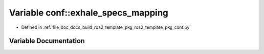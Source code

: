 .. _exhale_variable_namespaceconf_1acfc3de3406782f5938613e1b7ceff095:

Variable conf::exhale_specs_mapping
===================================

- Defined in :ref:`file_doc_docs_build_ros2_template_pkg_ros2_template_pkg_conf.py`


Variable Documentation
----------------------


.. doxygenvariable:: conf::exhale_specs_mapping
   :project: ros2_template_pkg Doxygen Project
